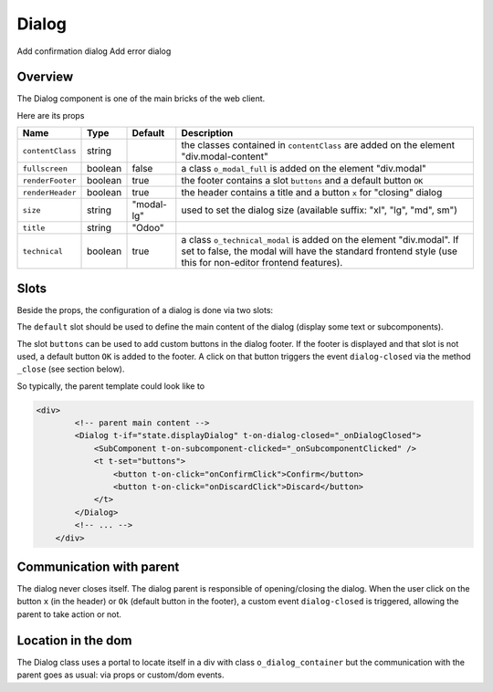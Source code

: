
Dialog
======

Add confirmation dialog
Add error dialog


Overview
--------

The Dialog component is one of the main bricks of the web client.

Here are its props

.. list-table::
   :header-rows: 1

   * - Name
     - Type
     - Default
     - Description
   * - ``contentClass``
     - string
     - 
     - the classes contained in ``contentClass`` are added on the element "div.modal-content"
   * - ``fullscreen``
     - boolean
     - false
     - a class ``o_modal_full`` is added on the element "div.modal"
   * - ``renderFooter``
     - boolean
     - true
     - the footer contains a slot ``buttons`` and a default button ``OK``
   * - ``renderHeader``
     - boolean
     - true
     - the header contains a title and a button ``x`` for "closing" dialog
   * - ``size``
     - string
     - "modal-lg"
     - used to set the dialog size (available suffix: "xl", "lg", "md", sm")
   * - ``title``
     - string
     - "Odoo"
     - 
   * - ``technical``
     - boolean
     - true
     - a class ``o_technical_modal`` is added on the element "div.modal". If set to false, the modal will have the standard frontend style (use this for non-editor frontend features).


Slots
-----

Beside the props, the configuration of a dialog is done via two slots:

The ``default`` slot should be used to define the main content of the dialog (display some text or subcomponents).

The slot ``buttons`` can be used to add custom buttons in the dialog footer.
If the footer is displayed and that slot is not used, a default button ``OK`` is added to the footer.
A click on that button triggers the event ``dialog-closed`` via the method ``_close`` (see section below).

So typically, the parent template could look like to

.. code-block:: xml

   <div>
           <!-- parent main content -->
           <Dialog t-if="state.displayDialog" t-on-dialog-closed="_onDialogClosed">
               <SubComponent t-on-subcomponent-clicked="_onSubcomponentClicked" />
               <t t-set="buttons">
                   <button t-on-click="onConfirmClick">Confirm</button>
                   <button t-on-click="onDiscardClick">Discard</button>
               </t>
           </Dialog>
           <!-- ... -->
       </div>

Communication with parent
-------------------------

The dialog never closes itself. The dialog parent is responsible of opening/closing the dialog.
When the user click on the button ``x`` (in the header) or ``Ok`` (default button in the footer),
a custom event ``dialog-closed`` is triggered, allowing the parent to take action or not.

Location in the dom
-------------------

The Dialog class uses a portal to locate itself in a div with class ``o_dialog_container`` but the
communication with the parent goes as usual: via props or custom/dom events.
